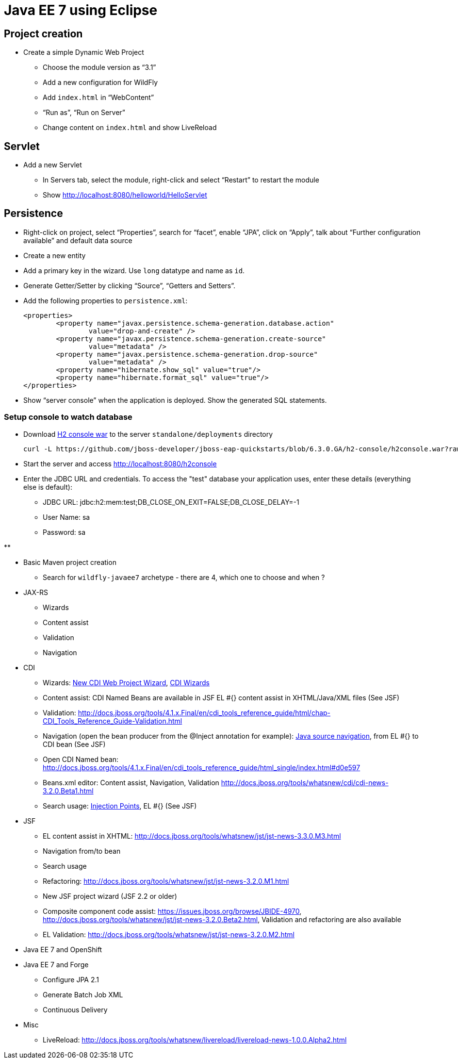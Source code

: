 Java EE 7 using Eclipse
=======================

Project creation
----------------

* Create a simple Dynamic Web Project
** Choose the module version as ``3.1''
** Add a new configuration for WildFly
** Add `index.html` in ``WebContent''
** ``Run as'', ``Run on Server''
** Change content on `index.html` and show LiveReload

Servlet
-------

* Add a new Servlet
** In Servers tab, select the module, right-click and select ``Restart'' to restart the module
** Show http://localhost:8080/helloworld/HelloServlet

Persistence
-----------

* Right-click on project, select ``Properties'', search for ``facet'', enable ``JPA'', click on ``Apply'', talk about ``Further configuration available'' and default data source
* Create a new entity
* Add a primary key in the wizard. Use `long` datatype and name as `id`.
* Generate Getter/Setter by clicking ``Source'', ``Getters and Setters''.
* Add the following properties to `persistence.xml`:
+
[source.xml]
----
<properties>
	<property name="javax.persistence.schema-generation.database.action"
		value="drop-and-create" />
	<property name="javax.persistence.schema-generation.create-source"
		value="metadata" />
	<property name="javax.persistence.schema-generation.drop-source"
		value="metadata" />
	<property name="hibernate.show_sql" value="true"/>
	<property name="hibernate.format_sql" value="true"/>		
</properties>
----
+
* Show ``server console'' when the application is deployed. Show the generated SQL statements.

Setup console to watch database
~~~~~~~~~~~~~~~~~~~~~~~~~~~~~~~

* Download https://github.com/jboss-developer/jboss-eap-quickstarts/blob/6.3.0.GA/h2-console/h2console.war?raw=true[H2 console war] to the server `standalone/deployments` directory
+
[source,text]
----
curl -L https://github.com/jboss-developer/jboss-eap-quickstarts/blob/6.3.0.GA/h2-console/h2console.war?raw=true -o h2console.war
----
+
* Start the server and access http://localhost:8080/h2console
* Enter the JDBC URL and credentials. To access the "test" database your application uses, enter these details (everything else is default):
** JDBC URL: jdbc:h2:mem:test;DB_CLOSE_ON_EXIT=FALSE;DB_CLOSE_DELAY=-1
** User Name: sa
** Password: sa

** 



* Basic Maven project creation
** Search for `wildfly-javaee7` archetype - there are 4, which one to choose and when ?
* JAX-RS
** Wizards
** Content assist
** Validation
** Navigation
* CDI
** Wizards:
http://docs.jboss.org/tools/4.1.x.Final/en/cdi_tools_reference_guide/html/chap-CDI_Tools_Reference_Guide-Creating_a_CDI_Web_Project.html[New CDI Web Project Wizard],
http://docs.jboss.org/tools/4.1.x.Final/en/cdi_tools_reference_guide/html/chap-CDI_Tools_Reference_Guide-Wizards_and_Dialogs.html#d0e555[CDI Wizards]
** Content assist: CDI Named Beans are available in JSF EL #{} content assist in XHTML/Java/XML files (See JSF)
** Validation:
http://docs.jboss.org/tools/4.1.x.Final/en/cdi_tools_reference_guide/html/chap-CDI_Tools_Reference_Guide-Validation.html
** Navigation (open the bean producer from the @Inject annotation for example):
http://docs.jboss.org/tools/4.1.x.Final/en/cdi_tools_reference_guide/html/chap-CDI_Tools_Reference_Guide-Hyperlink_Navigation.html[Java source navigation], from EL #{} to CDI bean (See JSF)
** Open CDI Named bean: http://docs.jboss.org/tools/4.1.x.Final/en/cdi_tools_reference_guide/html_single/index.html#d0e597
** Beans.xml editor: Content assist, Navigation, Validation
http://docs.jboss.org/tools/whatsnew/cdi/cdi-news-3.2.0.Beta1.html
** Search usage: https://issues.jboss.org/browse/JBIDE-8705[Injection Points], EL #{} (See JSF)
* JSF
** EL content assist in XHTML: http://docs.jboss.org/tools/whatsnew/jst/jst-news-3.3.0.M3.html
** Navigation from/to bean
** Search usage
** Refactoring:
http://docs.jboss.org/tools/whatsnew/jst/jst-news-3.2.0.M1.html
** New JSF project wizard (JSF 2.2 or older)
** Composite component code assist:
https://issues.jboss.org/browse/JBIDE-4970, http://docs.jboss.org/tools/whatsnew/jst/jst-news-3.2.0.Beta2.html, Validation and refactoring are also available
** EL Validation: http://docs.jboss.org/tools/whatsnew/jst/jst-news-3.2.0.M2.html
* Java EE 7 and OpenShift
* Java EE 7 and Forge
** Configure JPA 2.1
** Generate Batch Job XML
** Continuous Delivery
* Misc
** LiveReload:
http://docs.jboss.org/tools/whatsnew/livereload/livereload-news-1.0.0.Alpha2.html

